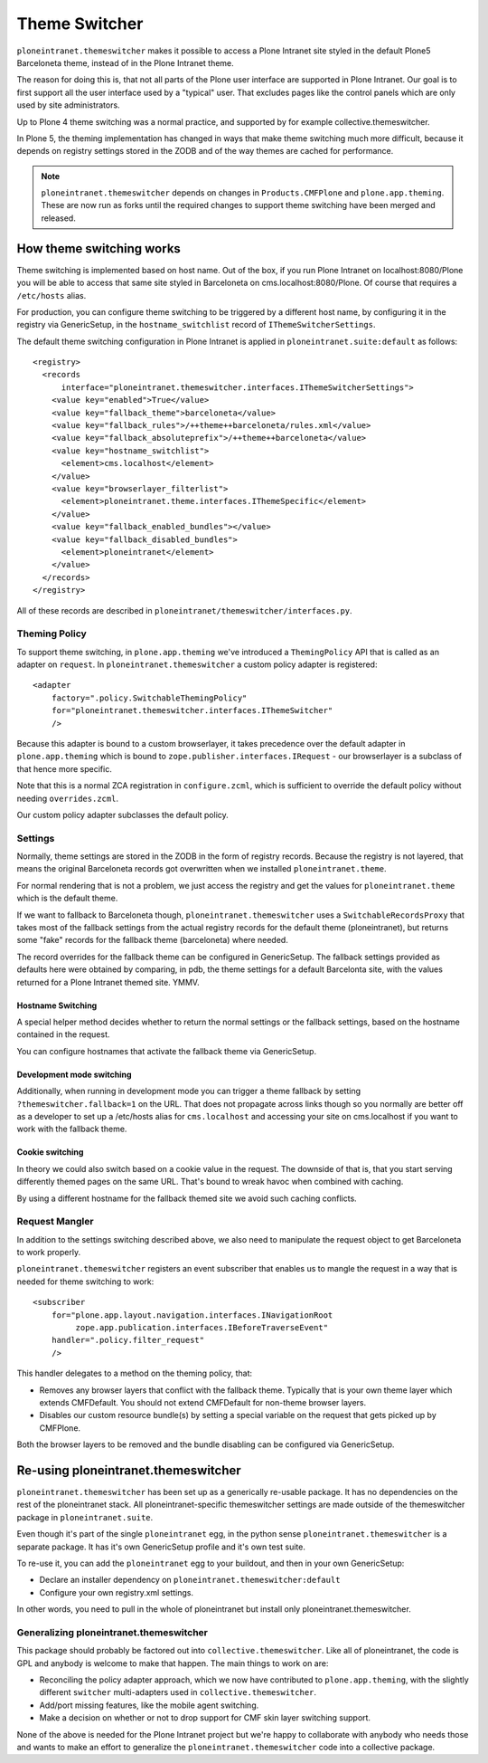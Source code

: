 ==============
Theme Switcher
==============

``ploneintranet.themeswitcher`` makes it possible to access a Plone Intranet
site styled in the default Plone5 Barceloneta theme, instead of in the
Plone Intranet theme.

The reason for doing this is, that not all parts of the Plone user interface
are supported in Plone Intranet. Our goal is to first support all the
user interface used by a "typical" user. That excludes pages like the
control panels which are only used by site administrators.

Up to Plone 4 theme switching was a normal practice, and supported by for example collective.themeswitcher.

In Plone 5, the theming implementation has changed in ways that make theme switching much more difficult, because it depends on registry settings stored in the ZODB and of the way themes are cached for performance.

.. note::

   ``ploneintranet.themeswitcher`` depends on changes in ``Products.CMFPlone`` and
   ``plone.app.theming``. These are now run as forks until the required changes to
   support theme switching have been merged and released.


How theme switching works
=========================

Theme switching is implemented based on host name. Out of the box,
if you run Plone Intranet on localhost:8080/Plone you will be able to
access that same site styled in Barceloneta on cms.localhost:8080/Plone.
Of course that requires a ``/etc/hosts`` alias.

For production, you can configure theme switching to be triggered by a
different host name, by configuring it in the registry via GenericSetup,
in the ``hostname_switchlist`` record of ``IThemeSwitcherSettings``.

The default theme switching configuration in Plone Intranet is applied
in ``ploneintranet.suite:default`` as follows::

  <registry>
    <records
        interface="ploneintranet.themeswitcher.interfaces.IThemeSwitcherSettings">
      <value key="enabled">True</value>
      <value key="fallback_theme">barceloneta</value>
      <value key="fallback_rules">/++theme++barceloneta/rules.xml</value>
      <value key="fallback_absoluteprefix">/++theme++barceloneta</value>
      <value key="hostname_switchlist">
        <element>cms.localhost</element>
      </value>
      <value key="browserlayer_filterlist">
        <element>ploneintranet.theme.interfaces.IThemeSpecific</element>
      </value>
      <value key="fallback_enabled_bundles"></value>
      <value key="fallback_disabled_bundles">
        <element>ploneintranet</element>
      </value>
    </records>
  </registry>

All of these records are described in ``ploneintranet/themeswitcher/interfaces.py``.


Theming Policy
--------------

To support theme switching, in ``plone.app.theming`` we've introduced a ``ThemingPolicy`` API that is called as an adapter on ``request``. In ``ploneintranet.themeswitcher`` a custom policy adapter is registered::

    <adapter
        factory=".policy.SwitchableThemingPolicy"
        for="ploneintranet.themeswitcher.interfaces.IThemeSwitcher"
        />

Because this adapter is bound to a custom browserlayer, it takes precedence over 
the default adapter in ``plone.app.theming`` which is bound to ``zope.publisher.interfaces.IRequest`` - our browserlayer is a subclass of that hence more specific.

Note that this is a normal ZCA registration in ``configure.zcml``, which is sufficient to override the default policy without needing ``overrides.zcml``.

Our custom policy adapter subclasses the default policy.

Settings
--------

Normally, theme settings are stored in the ZODB in the form of registry records.
Because the registry is not layered, that means the original Barceloneta records
got overwritten when we installed ``ploneintranet.theme``. 

For normal rendering that is not a problem, we just access the registry and get
the values for ``ploneintranet.theme`` which is the default theme.

If we want to fallback to Barceloneta though, 
``ploneintranet.themeswitcher`` uses a ``SwitchableRecordsProxy`` that 
takes most of the fallback settings from the actual registry records 
for the default theme (ploneintranet), but returns
some "fake" records for the fallback theme (barceloneta) where needed.

The record overrides for the fallback theme can be configured in GenericSetup.
The fallback settings provided as defaults here were obtained by comparing,
in pdb, the theme settings for a default Barcelonta site, with the values returned
for a Plone Intranet themed site. YMMV.

Hostname Switching
^^^^^^^^^^^^^^^^^^

A special helper method decides whether to return the normal settings or the
fallback settings, based on the hostname contained in the request.

You can configure hostnames that activate the fallback theme via GenericSetup.

Development mode switching
^^^^^^^^^^^^^^^^^^^^^^^^^^

Additionally, when running in development mode you can trigger a theme fallback
by setting ``?themeswitcher.fallback=1`` on the URL. That does not propagate
across links though so you normally are better off as a developer to set up
a /etc/hosts alias for ``cms.localhost`` and accessing your site on cms.localhost
if you want to work with the fallback theme.

Cookie switching
^^^^^^^^^^^^^^^^

In theory we could also switch based on a cookie value in the request.
The downside of that is, that you start serving differently themed pages
on the same URL. That's bound to wreak havoc when combined with caching.

By using a different hostname for the fallback themed site we avoid
such caching conflicts.


Request Mangler
---------------

In addition to the settings switching described above, we also need to manipulate
the request object to get Barceloneta to work properly.

``ploneintranet.themeswitcher`` registers an event subscriber that enables us to mangle the request in a way that is needed for theme switching to work::

    <subscriber
        for="plone.app.layout.navigation.interfaces.INavigationRoot
             zope.app.publication.interfaces.IBeforeTraverseEvent"
        handler=".policy.filter_request"
        />

This handler delegates to a method on the theming policy, that:

- Removes any browser layers that conflict with the fallback theme.
  Typically that is your own theme layer which extends CMFDefault.
  You should not extend CMFDefault for non-theme browser layers.

- Disables our custom resource bundle(s) by setting a special variable
  on the request that gets picked up by CMFPlone.

Both the browser layers to be removed and the bundle disabling can be
configured via GenericSetup.

Re-using ploneintranet.themeswitcher
====================================

``ploneintranet.themeswitcher`` has been set up as a generically re-usable
package. It has no dependencies on the rest of the ploneintranet stack.
All ploneintranet-specific themeswitcher settings are made outside
of the themeswitcher package in ``ploneintranet.suite``.

Even though it's part of the single ``ploneintranet`` egg, in the python sense ``ploneintranet.themeswitcher`` is a separate package. It has it's own GenericSetup profile and it's own test suite.

To re-use it, you can add the ``ploneintranet`` egg to your buildout,
and then in your own GenericSetup:

- Declare an installer dependency on ``ploneintranet.themeswitcher:default``
- Configure your own registry.xml settings.

In other words, you need to pull in the whole of ploneintranet but install only
ploneintranet.themeswitcher. 

Generalizing ploneintranet.themeswitcher
----------------------------------------

This package should probably be factored out into ``collective.themeswitcher``.
Like all of ploneintranet, the code is GPL and anybody is welcome to make 
that happen. The main things to work on are:

- Reconciling the policy adapter approach, which we now have contributed
  to ``plone.app.theming``, with the slightly different ``switcher``
  multi-adapters used in ``collective.themeswitcher``.

- Add/port missing features, like the mobile agent switching.

- Make a decision on whether or not to drop support for CMF skin layer
  switching support.

None of the above is needed for the Plone Intranet project but we're happy
to collaborate with anybody who needs those and wants to make an effort
to generalize the ``ploneintranet.themeswitcher`` code into a collective
package.
